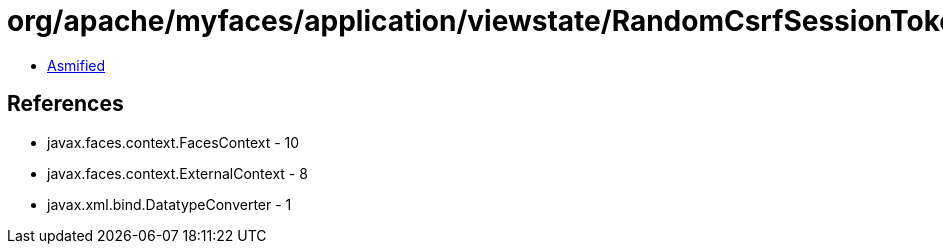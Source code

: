 = org/apache/myfaces/application/viewstate/RandomCsrfSessionTokenFactory.class

 - link:RandomCsrfSessionTokenFactory-asmified.java[Asmified]

== References

 - javax.faces.context.FacesContext - 10
 - javax.faces.context.ExternalContext - 8
 - javax.xml.bind.DatatypeConverter - 1
